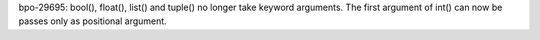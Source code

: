 bpo-29695: bool(), float(), list() and tuple() no longer take keyword arguments.
The first argument of int() can now be passes only as positional argument.